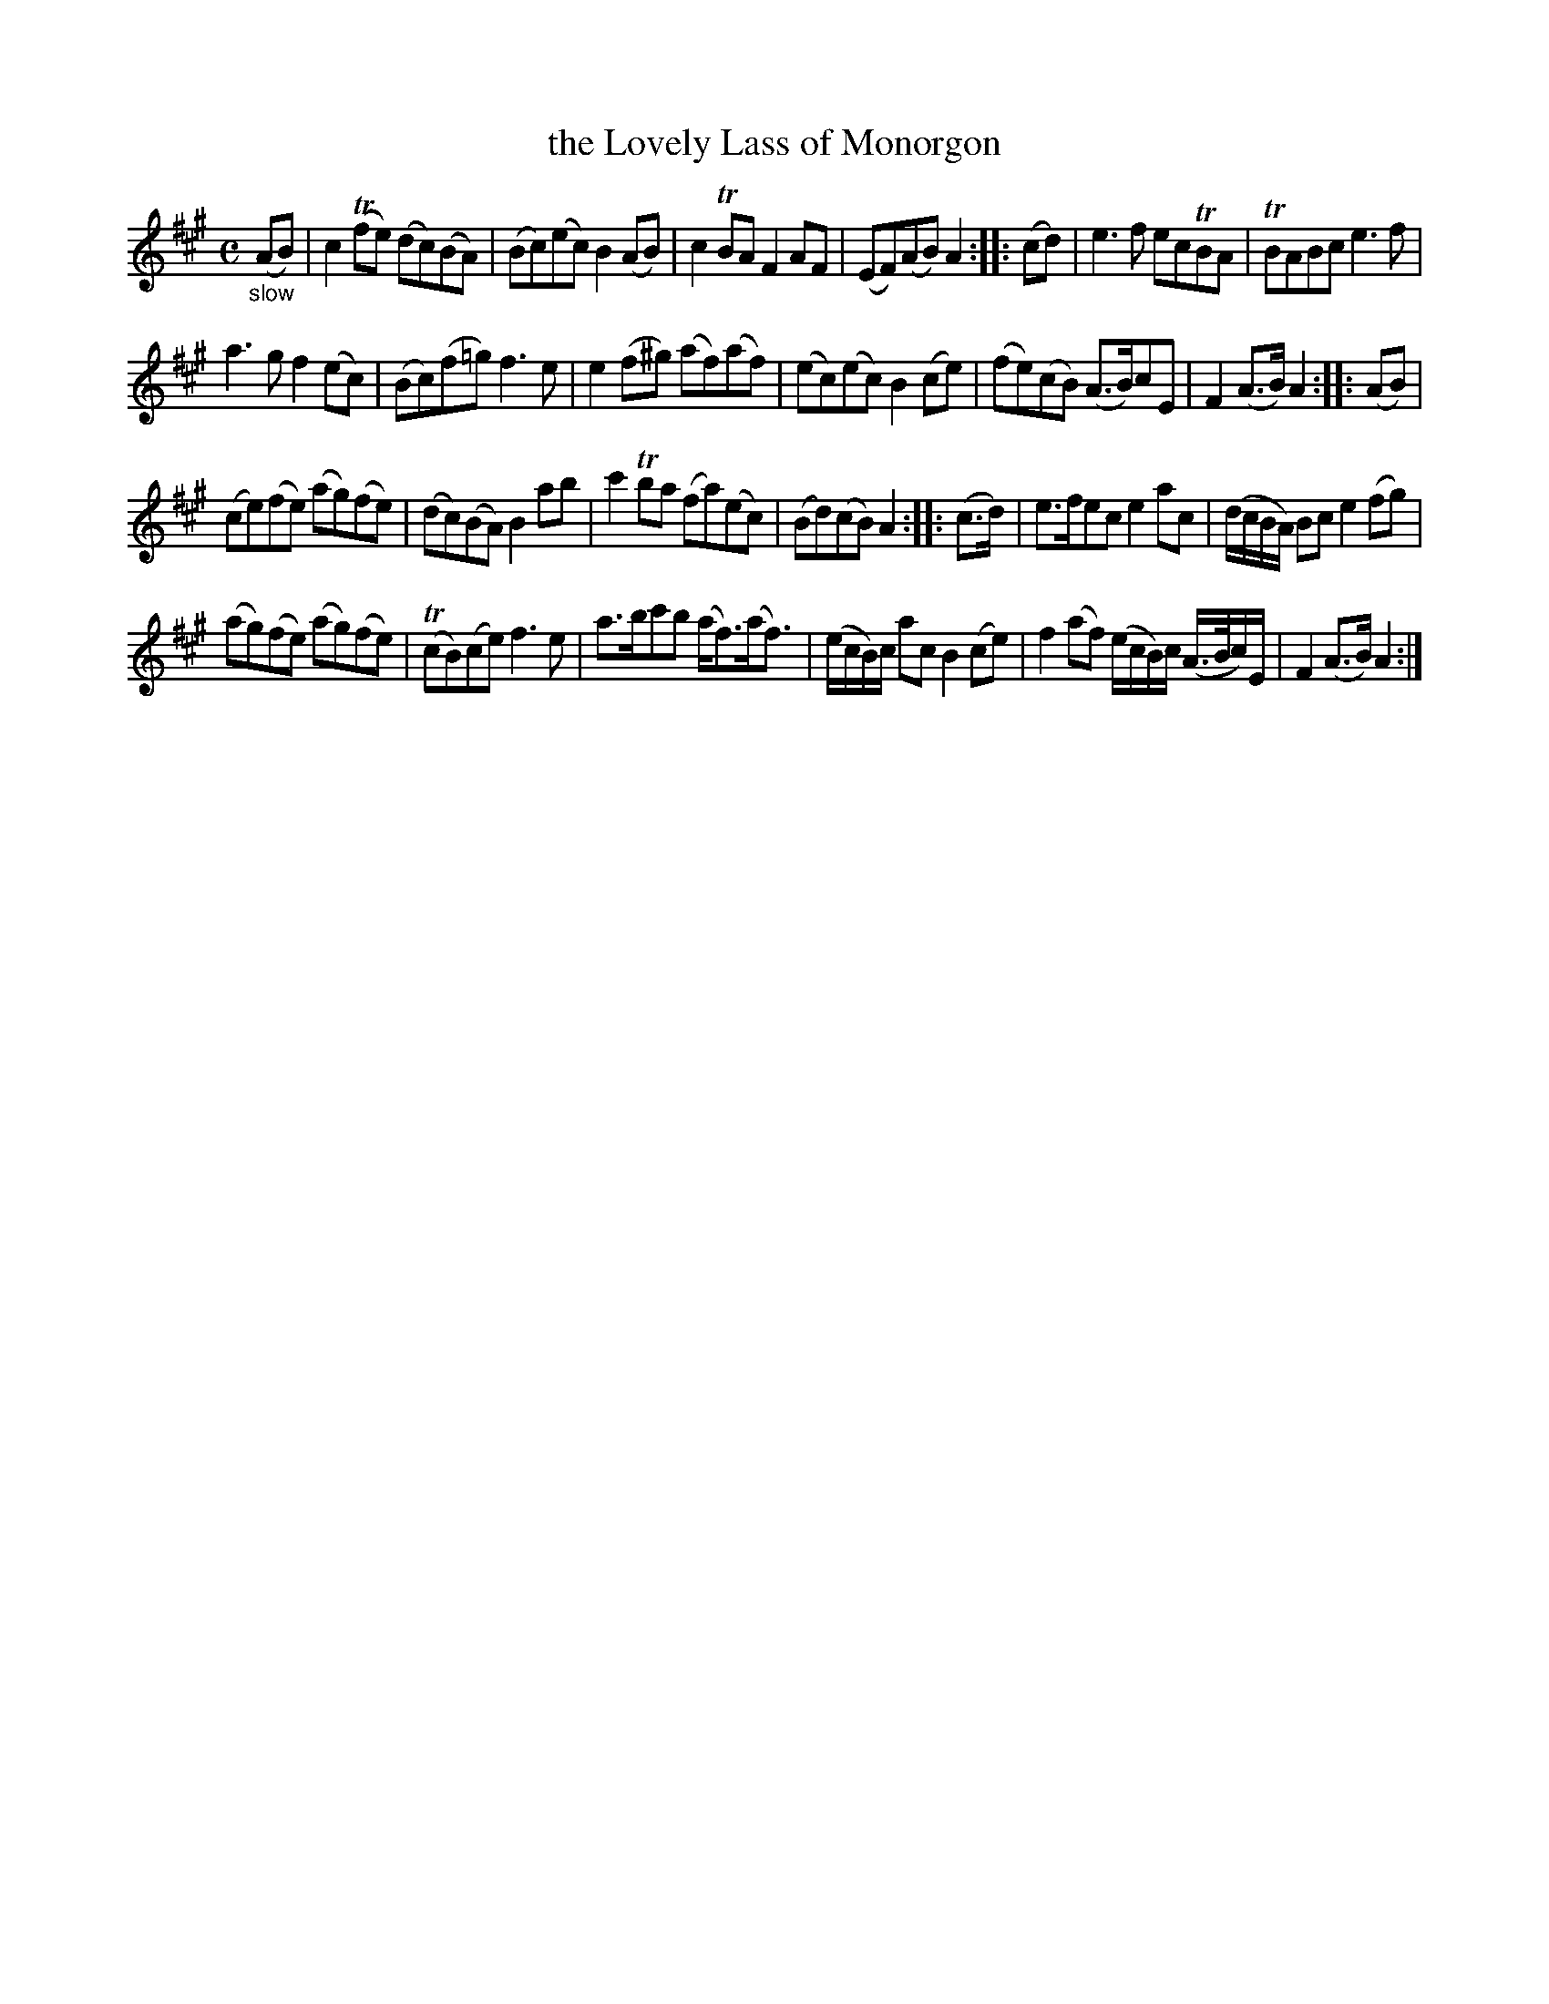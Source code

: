 X: 20822
T: the Lovely Lass of Monorgon
%R: air, reel
B: James Oswald "The Caledonian Pocket Companion" v.2 p.82 #2
Z: 2019 John Chambers <jc:trillian.mit.edu>
M: C
L: 1/8
K: A
"_slow"(AB) |\
c2(Tfe) (dc)(BA) | (Bc)(ec) B2(AB) |\
c2TBA F2AF | (EF)(AB) A2 :: (cd) |\
e3f ecTBA | TBABc e3f |
a3g f2(ec) | (Bc)(f=g) f3e |\
e2(f^g) (af)(af) | (ec)(ec) B2(ce) |\
(fe)(cB) (A>B)cE | F2(A>B) A2 :: (AB) |
(ce)(fe) (ag)(fe) | (dc)(BA) B2ab |\
c'2Tba (fa)(ec) | (Bd)(cB) A2 :: (c>d) |\
e>fec e2ac | (d/c/B/A/) Bc e2(fg) |
(ag)(fe) (ag)(fe) | (TcB)(ce) f3e |\
a>bc'b (a<f)(a<f) | (e/c/B/)c/ ac B2(ce) |\
f2(af) (e/c/B/)c/ (A/>B/c/)E/ | F2(A>B) A2 :|
